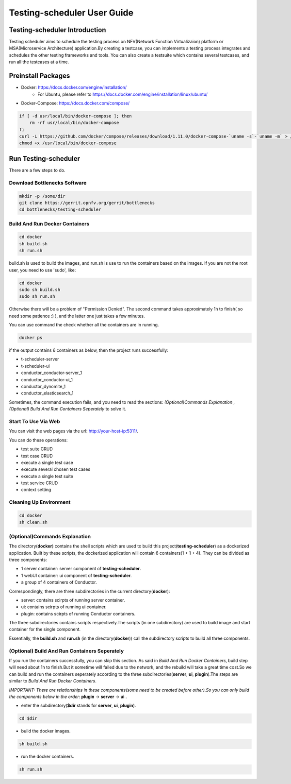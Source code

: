 .. This work is licensed under a Creative Commons Attribution 4.0 International License.
.. http://creativecommons.org/licenses/by/4.0
.. (c) Huawei Technologies Co.,Ltd and others.

****************************
Testing-scheduler User Guide
****************************


Testing-scheduler Introduction
==============================

Testing scheduler aims to schedule the testing process on NFV(Network
Function Virtualizaion) platform or MSA(Microservice Architecture)
application.By creating a testcase, you can implements a testing
process integrates and schedules the other testing frameworks and tools.
You can also create a testsuite which contains several testcases, and run
all the testcases at a time.


Preinstall Packages
===================

* Docker: https://docs.docker.com/engine/installation/
    * For Ubuntu, please refer to https://docs.docker.com/engine/installation/linux/ubuntu/

* Docker-Compose: https://docs.docker.com/compose/

.. code-block:: bash

    if [ -d usr/local/bin/docker-compose ]; then
        rm -rf usr/local/bin/docker-compose
    fi
    curl -L https://github.com/docker/compose/releases/download/1.11.0/docker-compose-`uname -s`-`uname -m` > /usr/local/bin/docker-compose
    chmod +x /usr/local/bin/docker-compose


Run Testing-scheduler
=====================

There are a few steps to do.


Download Bottlenecks Software
-----------------------------

.. code-block:: bash

    mkdir -p /some/dir
    git clone https://gerrit.opnfv.org/gerrit/bottlenecks
    cd bottlenecks/testing-scheduler


Build And Run Docker Containers
-------------------------------

.. code-block:: bash

    cd docker
    sh build.sh
    sh run.sh


build.sh is used to build the images, and run.sh is use to
run the containers based on the images.
If you are not the root user, you need to use 'sudo', like:

.. code-block:: bash

    cd docker
    sudo sh build.sh
    sudo sh run.sh


Otherwise there will be a problem of "Permission Denied".
The second command takes approximately 1h to finish(
so need some patience :) ), and the latter one just takes a few minutes.

You can use command the check whether all the containers are in running.

.. code-block:: bash

    docker ps

if the output contains 6 containers as below, then the project
runs successfully:

* t-scheduler-server
* t-scheduler-ui
* conductor_conductor-server_1
* conductor_conductor-ui_1
* conductor_dynomite_1
* conductor_elasticsearch_1

Sometimes, the command execution fails, and you need to read the sections:
*(Optional)Commands Explanation* ,
*(Optional) Build And Run Containers Seperately* to solve it.


Start To Use Via Web
--------------------
You can visit the web pages via the url: http://your-host-ip:5311/.

You can do these operations:

* test suite CRUD
* test case CRUD
* execute a single test case
* execute several chosen test cases
* execute a single test suite
* test service CRUD
* context setting

Cleaning Up Environment
-----------------------

.. code-block:: bash

    cd docker
    sh clean.sh


(Optional)Commands Explanation
------------------------------

The directory(**docker**) contains the shell scripts which are used
to build this project(**testing-scheduler**) as a dockerized application.
Built by these scripts, the dockerized application will contain
6 containers(1 + 1 + 4). They can be divided as three components:

* 1 server container: server component of **testing-scheduler**.
* 1 webUI container: ui component of **testing-scheduler**.
* a group of 4 containers of Conductor.

Correspondingly, there are three subdirectories in the current
directory(**docker**):

* server: contains scirpts of running server container.
* ui: contains scirpts of running ui container.
* plugin:  contains scirpts of running Conductor containers.

The three subdirectories contains scripts respectively.The scripts
(in one subdirectory) are used to build image and start container
for the single component.

Essentially,  the **build.sh**  and **run.sh** (in the directory(**docker**))
call the subdirectory scripts to build all three components.


(Optional) Build And Run Containers Seperately
----------------------------------------------

If you run the containers successfully, you can skip this section.
As said in *Build And Run Docker Containers*, build step will need about 1h to
finish.But it sometime will failed due to the network, and the rebuild will
take a great time cost.So we can build and run the containers seperately
according to the three subdirectories(**server**, **ui**, **plugin**).The
steps are similar to *Build And Run Docker Containers*.

*IMPORTANT: There are relationships in these components(some need to be
created before other).So you can only build the components below in the
order:* **plugin** -> **server** -> **ui** .

* enter the subdirectory(**$dir** stands for **server**, **ui**, **plugin**).

.. code-block:: bash

    cd $dir

* build the docker images.

.. code-block:: bash

    sh build.sh

* run the docker containers.

.. code-block:: bash

    sh run.sh